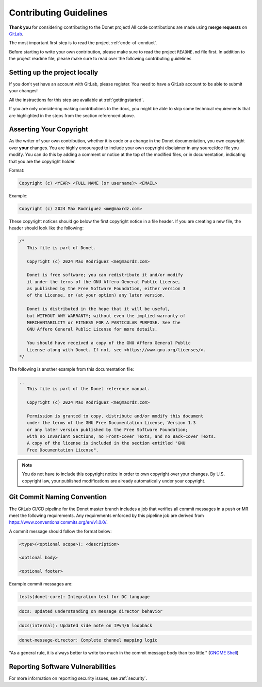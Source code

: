 ..
   This file is part of the Donet reference manual.

   Copyright (c) 2024 Max Rodriguez <me@maxrdz.com>

   Permission is granted to copy, distribute and/or modify this document
   under the terms of the GNU Free Documentation License, Version 1.3
   or any later version published by the Free Software Foundation;
   with no Invariant Sections, no Front-Cover Texts, and no Back-Cover Texts.
   A copy of the license is included in the section entitled "GNU
   Free Documentation License".

.. _guidelines:

Contributing Guidelines
=======================

**Thank you** for considering contributing to the Donet project! All
code contributions are made using **merge requests** on GitLab_.

The most important first step is to read the project
:ref:`code-of-conduct`.

Before starting to write your own contribution, please make sure to
read the project ``README.md`` file first. In addition to the project
readme file, please make sure to read over the following contributing
guidelines.

.. _GitLab: https://gitlab.com/donet-server/donet

Setting up the project locally
------------------------------

If you don't yet have an account with GitLab, please register. You
need to have a GitLab account to be able to submit your changes!

All the instructions for this step are available at
:ref:`gettingstarted`.

If you are only considering making contributions to the docs, you
might be able to skip some technical requirements that are
highlighted in the steps from the section referenced above.

Asserting Your Copyright
------------------------

As the writer of your own contribution, whether it is code or a
change in the Donet documentation, you own copyright over **your**
changes. You are highly encouraged to include your own copyright
disclaimer in any source/doc file you modify. You can do this by
adding a comment or notice at the top of the modified files, or in
documentation, indicating that you are the copyright holder.

Format:

.. code-block::

   Copyright (c) <YEAR> <FULL NAME (or username)> <EMAIL>

Example:

.. code-block::

   Copyright (c) 2024 Max Rodriguez <me@maxrdz.com>

These copyright notices should go below the first copyright notice
in a file header. If you are creating a new file, the header should
look like the following:

.. code-block:: rust

   /*
      This file is part of Donet.

      Copyright (c) 2024 Max Rodriguez <me@maxrdz.com>

      Donet is free software; you can redistribute it and/or modify
      it under the terms of the GNU Affero General Public License,
      as published by the Free Software Foundation, either version 3
      of the License, or (at your option) any later version.

      Donet is distributed in the hope that it will be useful,
      but WITHOUT ANY WARRANTY; without even the implied warranty of
      MERCHANTABILITY or FITNESS FOR A PARTICULAR PURPOSE. See the
      GNU Affero General Public License for more details.

      You should have received a copy of the GNU Affero General Public
      License along with Donet. If not, see <https://www.gnu.org/licenses/>.
   */

The following is another example from this documentation file:

.. code-block:: rst

   ..
      This file is part of the Donet reference manual.

      Copyright (c) 2024 Max Rodriguez <me@maxrdz.com>

      Permission is granted to copy, distribute and/or modify this document
      under the terms of the GNU Free Documentation License, Version 1.3
      or any later version published by the Free Software Foundation;
      with no Invariant Sections, no Front-Cover Texts, and no Back-Cover Texts.
      A copy of the license is included in the section entitled "GNU
      Free Documentation License".

.. note::

   You do not have to include this copyright notice in order to own
   copyright over your changes. By U.S. copyright law, your published
   modifications are already automatically under your copyright.

Git Commit Naming Convention
----------------------------

The GitLab CI/CD pipeline for the Donet master branch includes a job
that verifies all commit messages in a push or MR meet the following
requirements. Any requirements enforced by this pipeline job are
derived from https://www.conventionalcommits.org/en/v1.0.0/.

A commit message should follow the format below:

.. code-block::

   <type>(<optional scope>): <description>

   <optional body>

   <optional footer>

Example commit messages are:

.. code-block::

   tests(donet-core): Integration test for DC language

.. code-block::

   docs: Updated understanding on message director behavior

.. code-block::

   docs(internal): Updated side note on IPv4/6 loopback

.. code-block::

   donet-message-director: Complete channel mapping logic

"As a general rule, it is always better to write too much in the
commit message body than too little." (`GNOME Shell`_)

.. _GNOME Shell: https://gitlab.gnome.org/GNOME/gnome-shell/-/blob/9f5a323e06d6b5b3818d934ba5b31c437c4c07b3/docs/commit-messages.md

Reporting Software Vulnerabilities
----------------------------------

For more information on reporting security issues, see
:ref:`security`.
